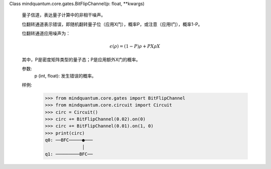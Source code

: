 Class mindquantum.core.gates.BitFlipChannel(p: float, **kwargs)

    量子信道，表达量子计算中的非相干噪声。

    位翻转通道表示错误，即随机翻转量子位（应用X门），概率P，或注意（应用I门），概率1-P。

    位翻转通道应用噪声为：

    .. math::

        \epsilon(\rho) = (1 - P)\rho + P X \rho X

    其中，P是密度矩阵类型的量子态；P是应用额外X门的概率。

    参数:
        p (int, float): 发生错误的概率。

    样例:
        >>> from mindquantum.core.gates import BitFlipChannel
        >>> from mindquantum.core.circuit import Circuit
        >>> circ = Circuit()
        >>> circ += BitFlipChannel(0.02).on(0)
        >>> circ += BitFlipChannel(0.01).on(1, 0)
        >>> print(circ)
        q0: ──BFC─────●───
                      │
        q1: ─────────BFC──
       